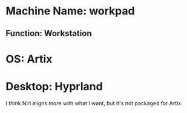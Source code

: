 * Machine Name: workpad
** Function: Workstation
* OS: Artix
* Desktop: Hyprland
I think Niri aligns more with what I want, but it's not packaged for Artix

